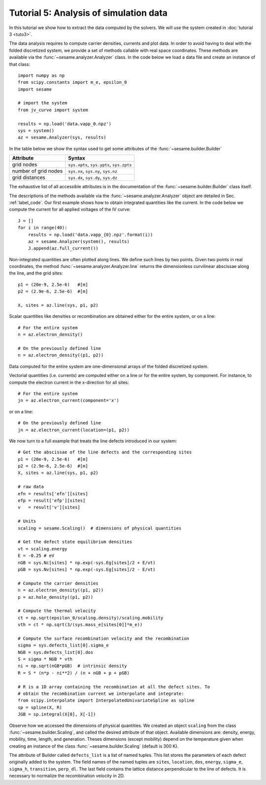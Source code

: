 Tutorial 5: Analysis of simulation data
------------------------------------------
In this tutorial we show how to extract the data computed by the solvers. We
will use the system created in :doc:`tutorial 3 <tuto3>`.

The data analysis requires to compute carrier densities, currents and plot data.
In order to avoid having to deal with the folded discretized system, we provide
a set of methods callable with real space coordinates. These methods are
available via the :func:`~sesame.analyzer.Analyzer` class. In the code below we
load a data file and create an instance of that class::

    import numpy as np
    from scipy.constants import m_e, epsilon_0
    import sesame

    # import the system
    from jv_curve import system

    results = np.load('data.vapp_0.npz')
    sys = system()
    az = sesame.Analyzer(sys, results)

In the table below we show the syntax used to get some attributes of the
:func:`~sesame.builder.Builder`

=============================               =============================================
Attribute                                   Syntax
=============================               =============================================
grid nodes                                   ``sys.xpts``, ``sys.ypts``, ``sys.zpts``
number of grid nodes                         ``sys.nx``, ``sys.ny``, ``sys.nz``
grid distances                               ``sys.dx``, ``sys.dy``, ``sys.dz``
=============================               =============================================

The exhaustive list of all accessible attributes is in the
documentation of the :func:`~sesame.builder.Builder` class itself.

The descriptions of the methods available via the
:func:`~sesame.analyzer.Analyzer` object are detailed in
Sec. :ref:`label_code`. Our first example shows how to obtain integrated
quantities like the current. In the code below we compute the current for all
applied voltages of the IV curve::

    J = []
    for i in range(40):
        results = np.load('data.vapp_{0}.npz'.format(i))
        az = sesame.Analyzer(system(), results)
        J.append(az.full_current())

Non-integrated quantities are often plotted along lines. We define such lines by
two points. Given two points in real coordinates, the method
:func:`~sesame.analyzer.Analyzer.line` returns the dimensionless curvilinear
abscissae along the line, and the grid sites::

    p1 = (20e-9, 2.5e-6)   #[m]
    p2 = (2.9e-6, 2.5e-6)  #[m]

    X, sites = az.line(sys, p1, p2)

Scalar quantities like densities or recombination are obtained either for the
entire system, or on a line::

    # For the entire system
    n = az.electron_density()

    # On the previously defined line
    n = az.electron_density((p1, p2))

Data computed for the entire system are one-dimensional arrays of the folded
discretized system.

Vectorial quantities (i.e. currents) are computed either on a line or for the
entire system, by component. For instance, to compute the electron current in
the x-direction for all sites::

    # For the entire system
    jn = az.electron_current(component='x')

or on a line::

    # On the previously defined line
    jn = az.electron_current(location=(p1, p2))

We now turn to a full example that treats the line defects introduced in our
system::

    # Get the abscissae of the line defects and the corresponding sites
    p1 = (20e-9, 2.5e-6)   #[m]
    p2 = (2.9e-6, 2.5e-6)  #[m]
    X, sites = az.line(sys, p1, p2)

    # raw data
    efn = results['efn'][sites]
    efp = result['efp'][sites]
    v   = result['v'][sites]

    # Units
    scaling = sesame.Scaling()  # dimensions of physical quantities

    # Get the defect state equilibrium densities
    vt = scaling.energy
    E = -0.25 # eV
    nGB = sys.Nc[sites] * np.exp(-sys.Eg[sites]/2 + E/vt)
    pGB = sys.Nv[sites] * np.exp(-sys.Eg[sites]/2 - E/vt)

    # Compute the carrier densities
    n = az.electron_density((p1, p2))
    p = az.hole_density((p1, p2))

    # Compute the thermal velocity
    ct = np.sqrt(epsilon_0/scaling.density)/scaling.mobility
    vth = ct * np.sqrt(3/(sys.mass_e[sites[0]]*m_e))

    # Compute the surface recombination velocity and the recombination
    sigma = sys.defects_list[0].sigma_e
    NGB = sys.defects_list[0].dos
    S = sigma * NGB * vth
    ni = np.sqrt(nGB*pGB)  # intrinsic density
    R = S * (n*p - ni**2) / (n + nGB + p + pGB)

    # R is a 1D array containing the recombination at all the defect sites. To
    # obtain the recombination current we interpolate and integrate:
    from scipy.interpolate import InterpolatedUnivariateSpline as spline
    sp = spline(X, R)
    JGB = sp.integral(X[0], X[-1])

Observe how we accessed the dimensions of physical quantities. We created an
object ``scaling`` from the class :func:`~sesame.builder.Scaling`, and called
the desired attribute of that object. Available dimensions are:
density, energy, mobility, time, length, and generation. Theses dimensions
(except mobility) depend on the temperature given when creating an 
instance of the class :func:`~sesame.builder.Scaling` (default is 300 K).

The attribute of Builder called ``defects_list`` is a list of named tuples. This
list stores the parameters of each defect originally added to the system. The
field names of the named tuples are ``sites``, ``location``, ``dos``, ``energy``,
``sigma_e``, ``sigma_h``, ``transition``, ``perp_dl``. The last field contains
the lattice distance perpendicular to the line of defects. It is necessary to
normalize the recombination velocity in 2D.

.. seealso:: In case the methods available in the
   :func:`~sesame.analyzer.Analyzer` are not enough (especially in 3D), the
   module :func:`sesame.observables` gives
   access to low-level routines that compute the carrier densities and the currents
   for any given sites on the discretized system.

